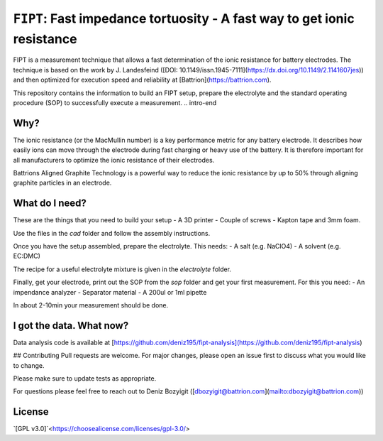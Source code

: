 ========================================================================
``FIPT``: Fast impedance tortuosity - A fast way to get ionic resistance
========================================================================

.. intro-begin
FIPT is a measurement technique that allows a fast determination of the ionic resistance for battery electrodes. The technique is based on the work by J. Landesfeind ([DOI: 10.1149/issn.1945-7111](https://dx.doi.org/10.1149/2.1141607jes)) and then optimized for execution speed and reliability at [Battrion](https://battrion.com).

This repository contains the information to build an FIPT setup, prepare the electrolyte and the standard operating procedure (SOP) to successfully execute a measurement.
.. intro-end

Why?
===============
The ionic resistance (or the MacMullin number) is a key performance metric for any battery electrode. It describes how easily ions can move through the electrode during fast charging or heavy use of the battery. It is therefore important for all manufacturers to optimize the ionic resistance of their electrodes.

Battrions Aligned Graphite Technology is a powerful way to reduce the ionic resistance by up to 50% through aligning graphite particles in an electrode.

What do I need?
===============

These are the things that you need to build your setup
- A 3D printer
- Couple of screws
- Kapton tape and 3mm foam.

Use the files in the `cad` folder and follow the assembly instructions.

Once you have the setup assembled, prepare the electrolyte. This needs:
- A salt (e.g. NaClO4)
- A solvent (e.g. EC:DMC)

The recipe for a useful electrolyte mixture is given in the `electrolyte` folder.

Finally, get your electrode, print out the SOP from the `sop` folder and get your first measurement. For this you need:
- An impendance analyzer
- Separator material
- A 200ul or 1ml pipette

In about 2-10min your measurement should be done.


I got the data. What now?
=========================

Data analysis code is available at [https://github.com/deniz195/fipt-analysis](https://github.com/deniz195/fipt-analysis)

## Contributing
Pull requests are welcome. For major changes, please open an issue first to discuss what you would like to change.

Please make sure to update tests as appropriate.

For questions please feel free to reach out to Deniz Bozyigit ([dbozyigit@battrion.com](mailto:dbozyigit@battrion.com))

License
=======
`[GPL v3.0]`<https://choosealicense.com/licenses/gpl-3.0/>




